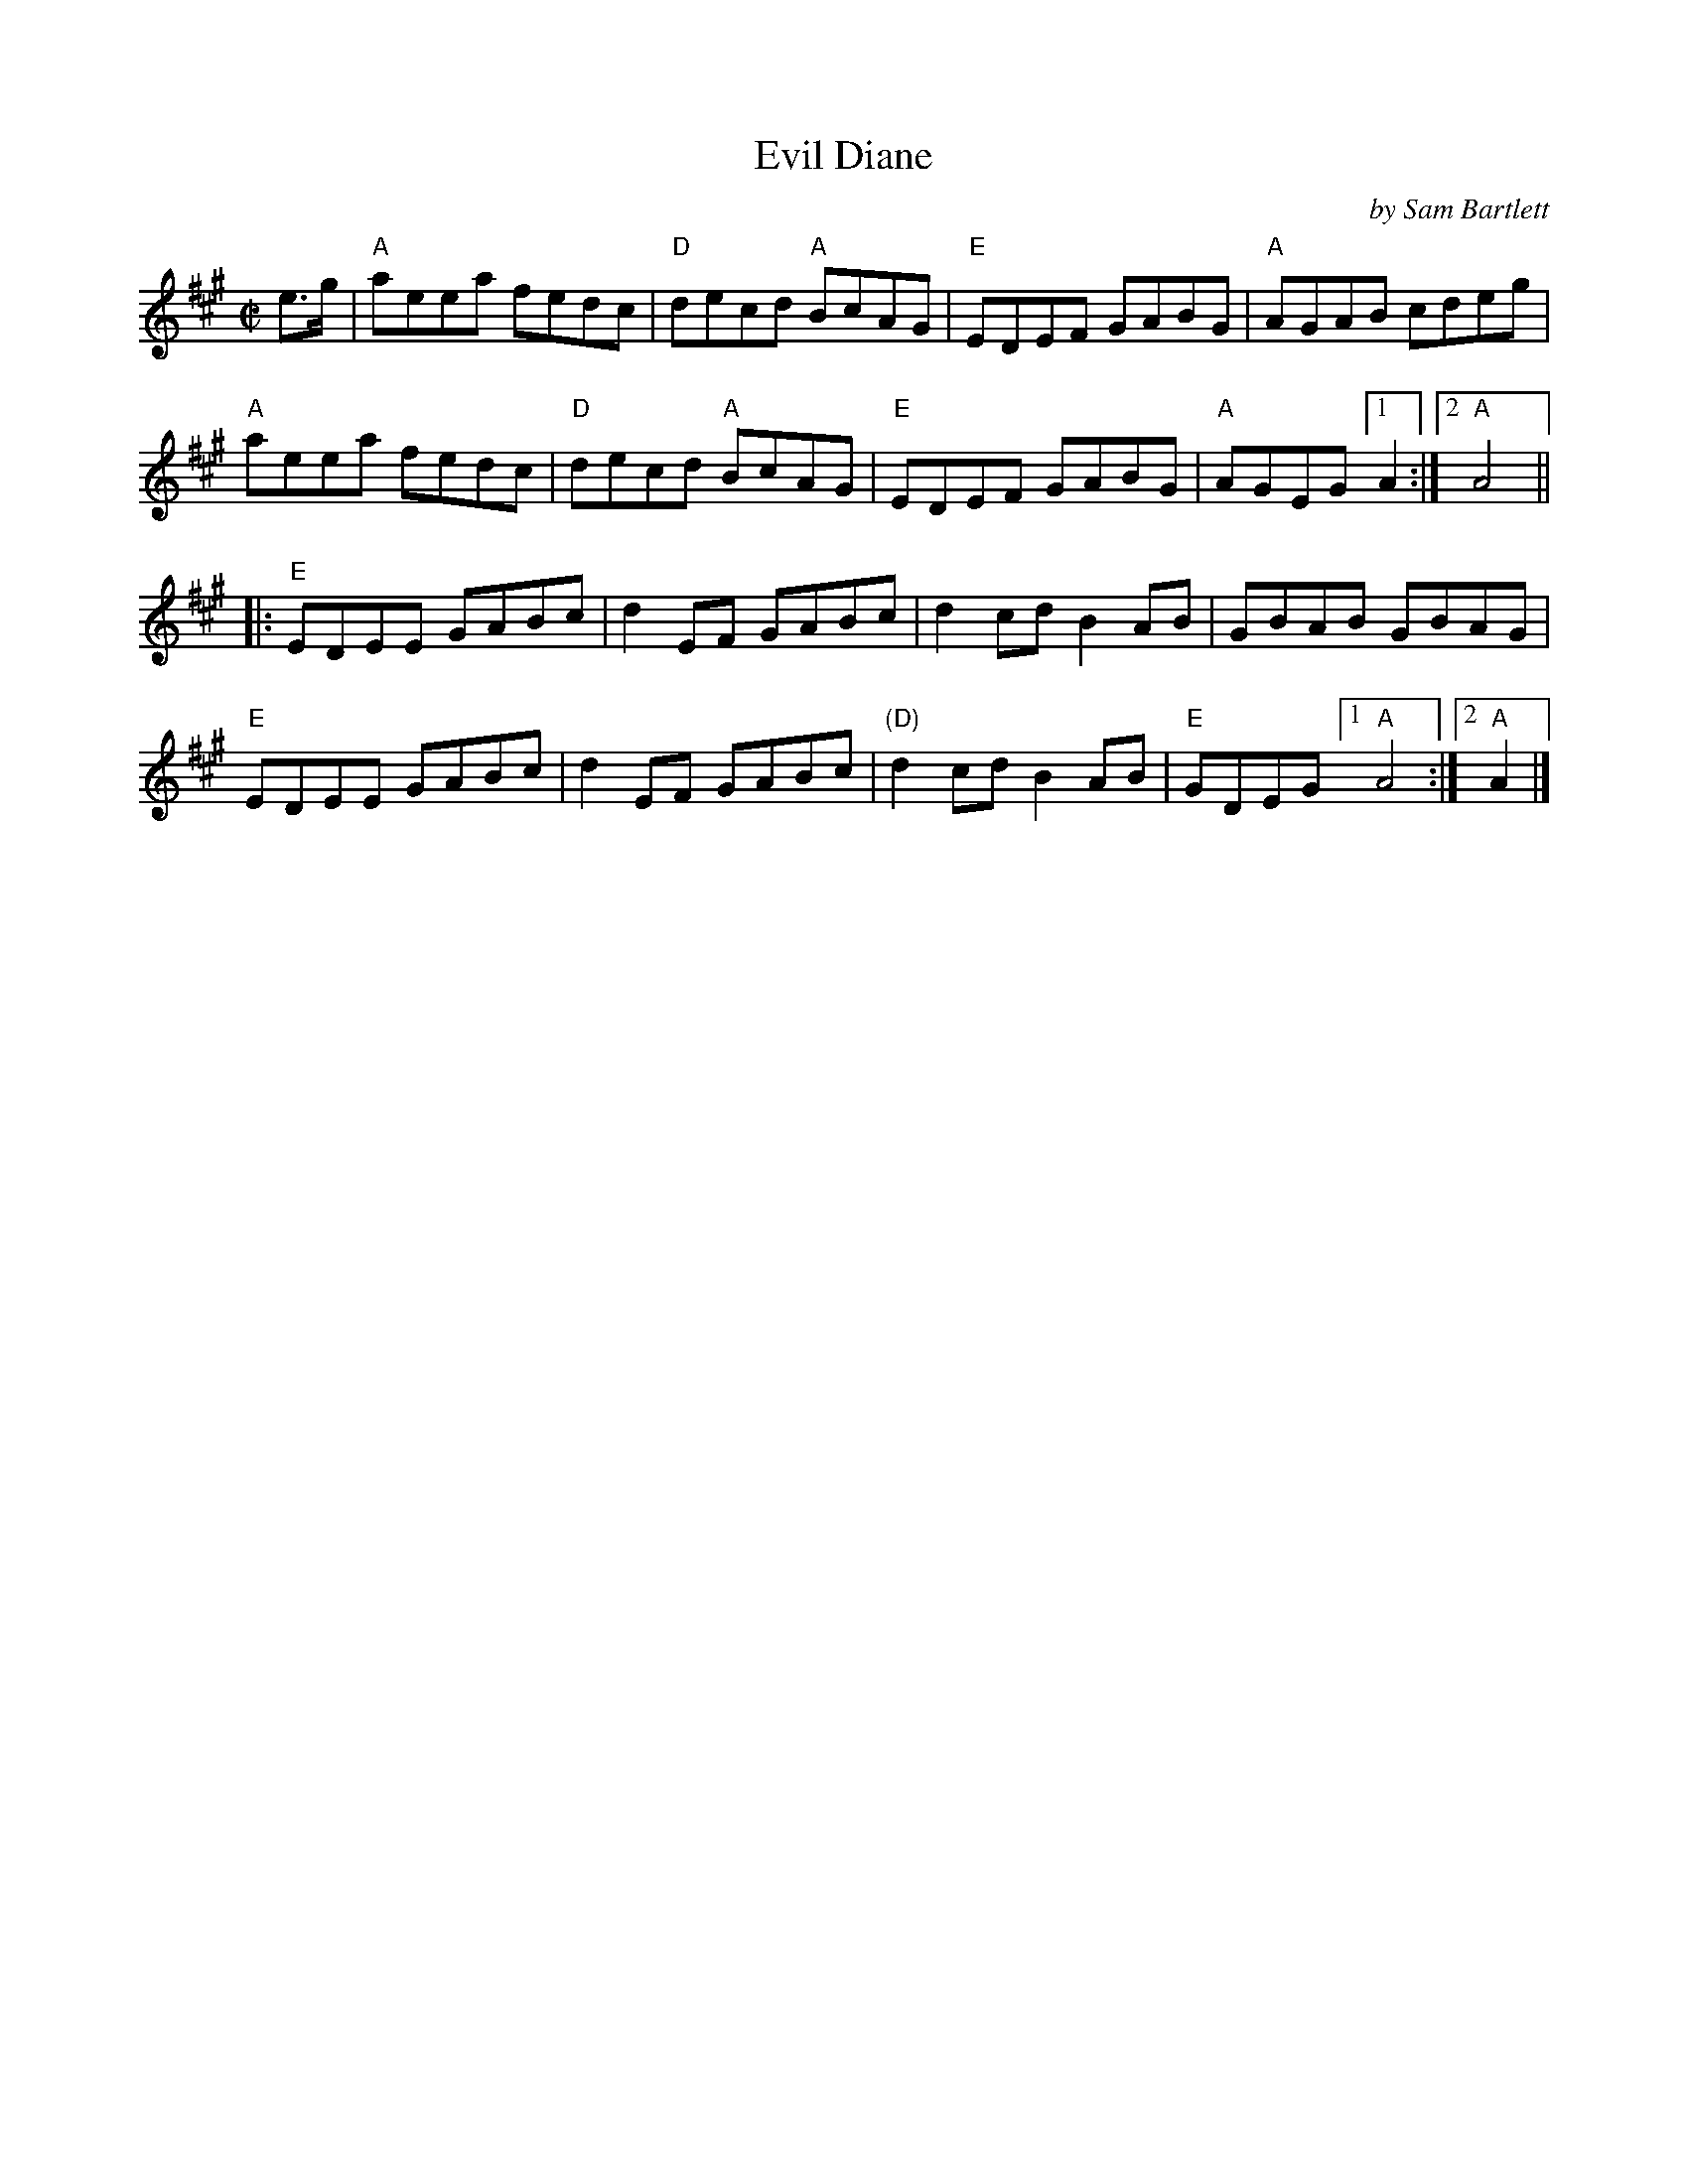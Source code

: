 X: 1
T: Evil Diane
C: by Sam Bartlett
R: reel
%S: s:2 b:16(4+4+4+4)
S: Fiddle Hell Online 2021-10-29
Z: 2021 John Chambers <jc:trillian.mit.edu>
M: C|
L: 1/8
K: A
e>g |\
"A"aeea fedc | "D"decd "A"BcAG | "E"EDEF GABG | "A"AGAB cdeg |
"A"aeea fedc | "D"decd "A"BcAG | "E"EDEF GABG | "A"AGEG [1 A2 :|[2 "A"A4 ||
|:\
"E"EDEE GABc | d2EF GABc | d2cd B2AB | GBAB GBAG |
"E"EDEE GABc | d2EF GABc | "(D)"d2cd B2AB | "E"GDEG [1 "A"A4 :|[2 "A"A2 |]
